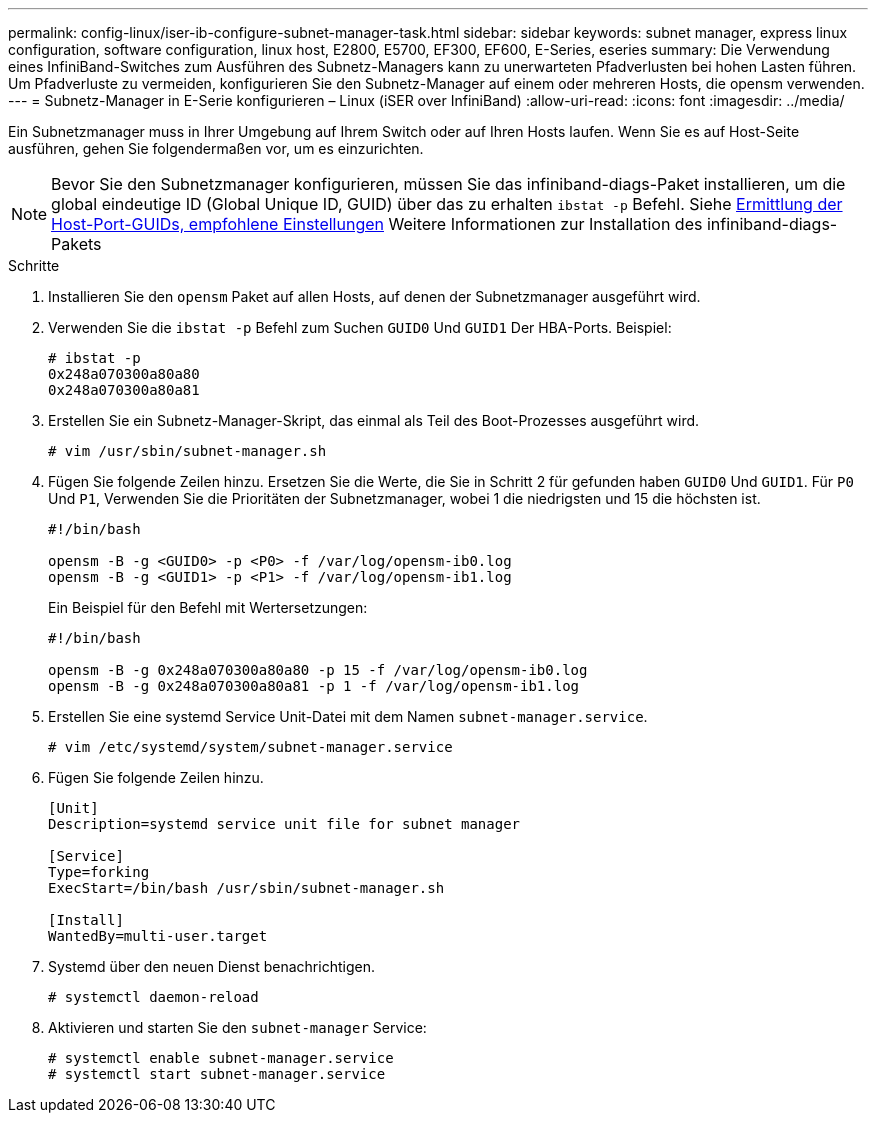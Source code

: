 ---
permalink: config-linux/iser-ib-configure-subnet-manager-task.html 
sidebar: sidebar 
keywords: subnet manager, express linux configuration, software configuration, linux host, E2800, E5700, EF300, EF600, E-Series, eseries 
summary: Die Verwendung eines InfiniBand-Switches zum Ausführen des Subnetz-Managers kann zu unerwarteten Pfadverlusten bei hohen Lasten führen. Um Pfadverluste zu vermeiden, konfigurieren Sie den Subnetz-Manager auf einem oder mehreren Hosts, die opensm verwenden. 
---
= Subnetz-Manager in E-Serie konfigurieren – Linux (iSER over InfiniBand)
:allow-uri-read: 
:icons: font
:imagesdir: ../media/


[role="lead"]
Ein Subnetzmanager muss in Ihrer Umgebung auf Ihrem Switch oder auf Ihren Hosts laufen. Wenn Sie es auf Host-Seite ausführen, gehen Sie folgendermaßen vor, um es einzurichten.


NOTE: Bevor Sie den Subnetzmanager konfigurieren, müssen Sie das infiniband-diags-Paket installieren, um die global eindeutige ID (Global Unique ID, GUID) über das zu erhalten `ibstat -p` Befehl. Siehe xref:iser-ib-determine-host-port-guids-task.adoc[Ermittlung der Host-Port-GUIDs, empfohlene Einstellungen] Weitere Informationen zur Installation des infiniband-diags-Pakets

.Schritte
. Installieren Sie den `opensm` Paket auf allen Hosts, auf denen der Subnetzmanager ausgeführt wird.
. Verwenden Sie die `ibstat -p` Befehl zum Suchen `GUID0` Und `GUID1` Der HBA-Ports. Beispiel:
+
[listing]
----
# ibstat -p
0x248a070300a80a80
0x248a070300a80a81
----
. Erstellen Sie ein Subnetz-Manager-Skript, das einmal als Teil des Boot-Prozesses ausgeführt wird.
+
[listing]
----
# vim /usr/sbin/subnet-manager.sh
----
. Fügen Sie folgende Zeilen hinzu. Ersetzen Sie die Werte, die Sie in Schritt 2 für gefunden haben `GUID0` Und `GUID1`. Für `P0` Und `P1`, Verwenden Sie die Prioritäten der Subnetzmanager, wobei 1 die niedrigsten und 15 die höchsten ist.
+
[listing]
----
#!/bin/bash

opensm -B -g <GUID0> -p <P0> -f /var/log/opensm-ib0.log
opensm -B -g <GUID1> -p <P1> -f /var/log/opensm-ib1.log
----
+
Ein Beispiel für den Befehl mit Wertersetzungen:

+
[listing]
----
#!/bin/bash

opensm -B -g 0x248a070300a80a80 -p 15 -f /var/log/opensm-ib0.log
opensm -B -g 0x248a070300a80a81 -p 1 -f /var/log/opensm-ib1.log
----
. Erstellen Sie eine systemd Service Unit-Datei mit dem Namen `subnet-manager.service`.
+
[listing]
----
# vim /etc/systemd/system/subnet-manager.service
----
. Fügen Sie folgende Zeilen hinzu.
+
[listing]
----
[Unit]
Description=systemd service unit file for subnet manager

[Service]
Type=forking
ExecStart=/bin/bash /usr/sbin/subnet-manager.sh

[Install]
WantedBy=multi-user.target
----
. Systemd über den neuen Dienst benachrichtigen.
+
[listing]
----
# systemctl daemon-reload
----
. Aktivieren und starten Sie den `subnet-manager` Service:
+
[listing]
----
# systemctl enable subnet-manager.service
# systemctl start subnet-manager.service
----


